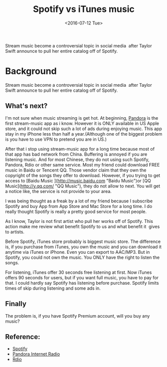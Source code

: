 #+title: Spotify vs iTunes music
#+date: <2016-07-12 Tue>
#+BEGIN_PREVIEW
Stream music become a controversial topic in social media  after Taylor Swift announce to pull her entire catalog off of Spotify.
#+END_PREVIEW

* Background

Stream music become a controversial topic in social media  after Taylor Swift announce to pull her entire catalog off of Spotify.

** What's next?

I'm not sure when music streaming is get hot. At beginning, [[http://en.wikipedia.org/wiki/Pandora_Radio][Pandora]] is the first stream-music app as i know. However it is ONLY available in US Apple store, and it could not skip such a lot of ads during enjoying music. This app stay in my iPhone less than half a year.(Although one of the biggest problem is you have to use VPN to pretend you are in US.)

After that i stop using stream-music app for a long time because most of that app has bad network from China. Buffering is annoyed if you are listening music. And for most Chinese, they do not using such Spotify, Pandora, Rdio or other same service. Most my friend could download FREE music in Baidu or Tencent QQ. Those vendor claim that they own the copyright of the songs they offer to download. However, if you trying to get access to [Baidu Music ](http://music.baidu.com "Baidu Music")or [QQ Music](http://y.qq.com/ "QQ Music"), they do not allow to next. You will get a notice like, the service is not provide to your area.

I was being thought as a freak by a lot of my friend because I subscribe Spotify and buy App from App Store and Mac Store for a long time. I do really thought Spotify is really a pretty good service for most people.

As I know, Taylor is not first artist who pull her works off of Spotify. This action make me review what benefit Spotify to us and what benefit it  gives to artists.

Before Spotify, iTunes store probably is biggest music store. The difference is, if you purchase from iTunes, you own the music and you can download it anytime via iTunes or iPhone. Even you can export to AAC/MP3. But in Spotify, you could not own the music. You ONLY have the right to listen the songs.

For listening, iTunes offer 30 seconds free listening at first. Now iTunes offers 90 seconds for users, but if you want full music, you have to pay for that. I could hardly say Spotify has listening before purchase. Spotify limits times of skip during listening and some ads in.

** Finally

The problem is, if you have Spotify Premium account, will you buy any music?

** Reference:
- [[https://www.spotify.com][Spotify]]
- [[http://www.pandora.com/][Pandora Internet Radio]]
- [[http://www.rdio.com/][Rdio]]
